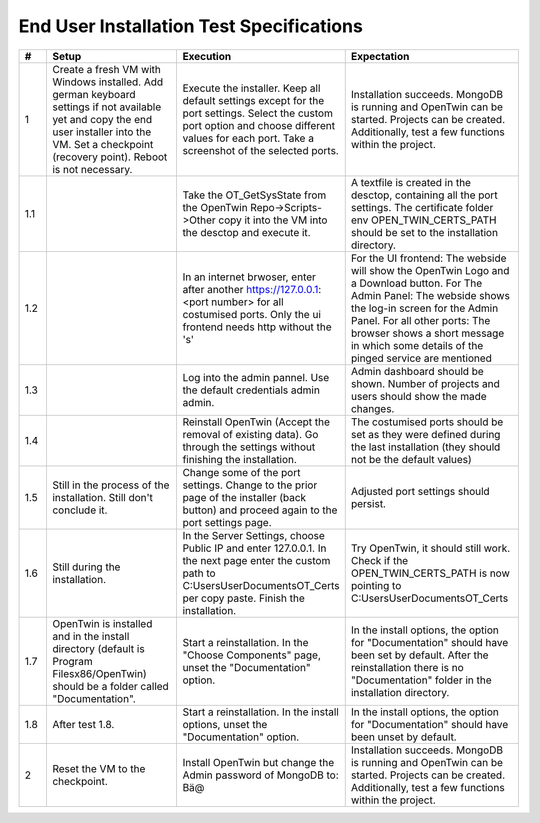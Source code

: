 End User Installation Test Specifications
=========================================

.. list-table::
   :header-rows: 1
   :widths: 5 25 25 30

   * - #
     - Setup
     - Execution
     - Expectation

   * - 1
     - Create a fresh VM with Windows installed. Add german keyboard settings if not available yet and copy the end user installer into the VM. Set a checkpoint (recovery point). Reboot is not necessary.
     - Execute the installer. Keep all default settings except for the port settings. Select the custom port option and choose different values for each port. Take a screenshot of the selected ports.
     - Installation succeeds. MongoDB is running and OpenTwin can be started. Projects can be created. Additionally, test a few functions within the project.
       
   * - 1.1
     - 
     - Take the OT_GetSysState from the OpenTwin Repo->Scripts->Other copy it into the VM into the desctop and execute it.
     - A textfile is created in the desctop, containing all the port settings. The certificate folder env OPEN_TWIN_CERTS_PATH should be set to the installation directory.
  
   * - 1.2
     - 
     - In an internet brwoser, enter after another https://127.0.0.1:<port number> for all costumised ports. Only the ui frontend needs http without the 's'
     - For the UI frontend: The webside will show the OpenTwin Logo and a Download button. 
       For The Admin Panel: The webside shows the log-in screen for the Admin Panel.
       For all other ports: The browser shows a short message in which some details of the pinged service are mentioned

   * - 1.3
     - 
     - Log into the admin pannel. Use the default credentials admin admin.
     - Admin dashboard should be shown. Number of projects and users should show the made changes.

   * - 1.4
     - 
     - Reinstall OpenTwin (Accept the removal of existing data). Go through the settings without finishing the installation.
     - The costumised ports should be set as they were defined during the last installation (they should not be the default values) 

   * - 1.5
     - Still in the process of the installation. Still don't conclude it.
     - Change some of the port settings. Change to the prior page of the installer (back button) and proceed again to the port settings page.
     - Adjusted port settings should persist.

   * - 1.6
     - Still during the installation. 
     - In the Server Settings, choose Public IP and enter 127.0.0.1. In the next page enter the custom path to C:\Users\User\Documents\OT_Certs per copy paste. Finish the installation.
     - Try OpenTwin, it should still work. Check if the OPEN_TWIN_CERTS_PATH is now pointing to C:\Users\User\Documents\OT_Certs

   * - 1.7
     - OpenTwin is installed and in the install directory (default is Program Filesx86/OpenTwin) should be a folder called "Documentation".
     - Start a reinstallation. In the "Choose Components" page, unset the "Documentation" option. 
     - In the install options, the option for "Documentation" should have been set by default. After the reinstallation there is no "Documentation" folder in the installation directory.

   * - 1.8
     - After test 1.8. 
     - Start a reinstallation. In the install options, unset the "Documentation" option. 
     -  In the install options, the option for "Documentation" should have been unset by default.

   * - 2
     - Reset the VM to the checkpoint.
     - Install OpenTwin but change the Admin password of MongoDB to: Bä@
     - Installation succeeds. MongoDB is running and OpenTwin can be started. Projects can be created. Additionally, test a few functions within the project.